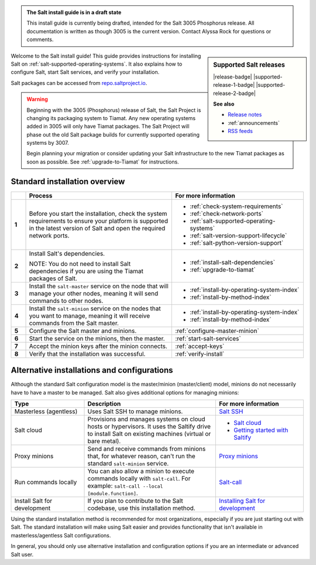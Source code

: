 .. _install-overview:

.. admonition:: The Salt install guide is in a draft state

   This install guide is currently being drafted, intended for the Salt 3005
   Phosphorus release. All documentation is written as though 3005 is the
   current version. Contact Alyssa Rock for questions or comments.


.. sidebar:: **Supported Salt releases**

    |release-badge| |supported-release-1-badge| |supported-release-2-badge|

    **See also**

    * `Release notes <https://docs.saltproject.io/en/3004/topics/releases/>`_
    * :ref:`announcements`
    * `RSS feeds <https://saltproject.io/rss-feeds/>`_

Welcome to the Salt install guide! This guide provides instructions for
installing Salt on :ref:`salt-supported-operating-systems`. It also explains
how to configure Salt, start Salt services, and verify your installation.

Salt packages can be accessed from
`repo.saltproject.io <https://repo.saltproject.io/>`_.

.. Warning::
    Beginning with the 3005 (Phosphorus) release of Salt, the Salt Project is
    changing its packaging system to Tiamat. Any new operating systems added in
    3005 will only have Tiamat packages. The Salt Project will phase out the old
    Salt package builds for currently supported operating systems by 3007.

    Begin planning your migration or consider updating your Salt infrastructure
    to the new Tiamat packages as soon as possible. See :ref:`upgrade-to-Tiamat`
    for instructions.


Standard installation overview
==============================

.. list-table::
  :widths: 5 50 45
  :align: left
  :header-rows: 1
  :stub-columns: 1

  * -
    - Process
    - For more information

  * - 1
    - Before you start the installation, check the system requirements to ensure
      your platform is supported in the latest version of Salt and open the
      required network ports.
    -  * :ref:`check-system-requirements`
       * :ref:`check-network-ports`
       * :ref:`salt-supported-operating-systems`
       * :ref:`salt-version-support-lifecycle`
       * :ref:`salt-python-version-support`

  * - 2
    - Install Salt's dependencies.

      NOTE: You do not need to install Salt dependencies if you are using the
      Tiamat packages of Salt.
    -  * :ref:`install-salt-dependencies`
       * :ref:`upgrade-to-tiamat`

  * - 3
    - Install the ``salt-master`` service on the node that will manage your
      other nodes, meaning it will send commands to other nodes.
    -  * :ref:`install-by-operating-system-index`
       * :ref:`install-by-method-index`

  * - 4
    - Install the ``salt-minion`` service on the nodes that you want to manage,
      meaning it will receive commands from the Salt master.
    - * :ref:`install-by-operating-system-index`
      * :ref:`install-by-method-index`

  * - 5
    - Configure the Salt master and minions.
    - :ref:`configure-master-minion`

  * - 6
    - Start the service on the minions, then the master.
    - :ref:`start-salt-services`

  * - 7
    - Accept the minion keys after the minion connects.
    - :ref:`accept-keys`

  * - 8
    - Verify that the installation was successful.
    - :ref:`verify-install`


Alternative installations and configurations
============================================
Although the standard Salt configuration model is the master/minion
(master/client) model, minions do not necessarily have to have a master to be
managed. Salt also gives additional options for managing minions:

.. list-table::
  :widths: 25 45 30
  :align: left
  :header-rows: 1

  * - Type
    - Description
    - For more information

  * - Masterless (agentless)
    - Uses Salt SSH to manage minions.
    - `Salt SSH <https://docs.saltproject.io/en/latest/topics/ssh/index.html>`_

  * - Salt cloud
    - Provisions and manages systems on cloud hosts or hypervisors. It uses the
      Saltify drive to install Salt on existing machines (virtual or bare
      metal).
    -  * `Salt cloud <https://docs.saltproject.io/en/latest/topics/cloud/>`_
       * `Getting started with Saltify <https://docs.saltproject.io/en/latest/topics/cloud/saltify.html>`_

  * - Proxy minions
    - Send and receive commands from minions that, for whatever reason, can't
      run the standard ``salt-minion`` service.
    - `Proxy minions <https://docs.saltproject.io/en/latest/topics/proxyminion/index.html>`_

  * - Run commands locally
    - You can also allow a minion to execute commands locally with ``salt-call``.
      For example: ``salt-call --local [module.function]``.
    - `Salt-call <https://docs.saltproject.io/en/latest/ref/cli/salt-call.html>`_

  * - Install Salt for development
    - If you plan to contribute to the Salt codebase, use this installation
      method.
    - `Installing Salt for development <https://docs.saltproject.io/en/latest/topics/development/hacking.html>`_



Using the standard installation method is recommended for most organizations,
especially if you are just starting out with Salt. The standard installation
will make using Salt easier and provides functionality that isn't available in
masterless/agentless Salt configurations.

In general, you should only use alternative installation and configuration
options if you are an intermediate or advanced Salt user.
